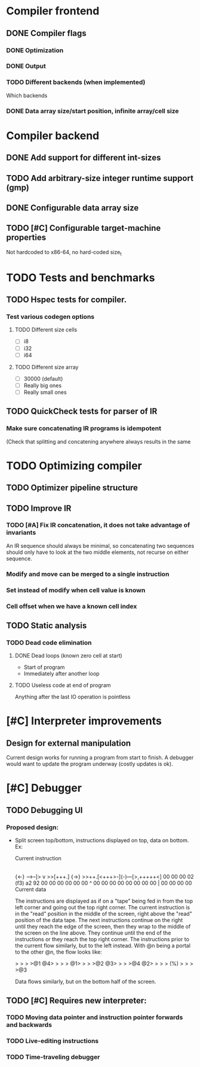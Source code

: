 #+TAGS TODO | IN-PROGRESS | DONE | WONTFIX

* Compiler frontend
** DONE Compiler flags
*** DONE Optimization
*** DONE Output
*** TODO Different backends (when implemented)
    Which backends
*** DONE Data array size/start position, infinite array/cell size
* Compiler backend
** DONE Add support for different int-sizes
** TODO Add arbitrary-size integer runtime support (gmp)
** DONE Configurable data array size
** TODO [#C] Configurable target-machine properties
   Not hardcoded to x86-64, no hard-coded size_t
* TODO Tests and benchmarks
** TODO Hspec tests for compiler.
*** Test various codegen options
**** TODO Different size cells
     - [ ] i8 
     - [ ] i32
     - [ ] i64
**** TODO Different size array
     - [ ] 30000 (default)
     - [ ] Really big ones
     - [ ] Really small ones
** TODO QuickCheck tests for parser of IR
*** Make sure concatenating IR programs is idempotent
    (Check that splitting and concatening anywhere always results in
    the same
* TODO Optimizing compiler 
** TODO Optimizer pipeline structure
** TODO Improve IR
*** TODO [#A] Fix IR concatenation, it does not take advantage of invariants
    An IR sequence should always be minimal, so concatenating two
    sequences should only have to look at the two middle elements, not
    recurse on either sequence.
*** Modify and move can be merged to a single instruction
*** Set instead of modify when cell value is known
*** Cell offset when we have a known cell index
** TODO Static analysis
*** TODO Dead code elimination
**** DONE Dead loops (known zero cell at start)
     - Start of program
     - Immediately after another loop
**** TODO Useless code at end of program
     Anything after the last IO operation is pointless
* [#C] Interpreter improvements
** Design for external manipulation
   Current design works for running a program from start to finish.
   A debugger would want to update the program underway (costly
   updates is ok).
   
* [#C] Debugger
** TODO Debugging UI
*** Proposed design:
    - Split screen top/bottom, instructions displayed on top, data on
      bottom. Ex:

            Current instruction
                    |
      {<-}  -->--]> v >>[+++.] {->}
      >>++.[<+++>-](-)---[>,+++++<]
      00 00 00 02 (f3) a2 92 00 00
      00 00 00 00  ^   00 00 00 00
      00 00 00 00  |   00 00 00 00
             Current data

      The instructions are displayed as if on a "tape" being fed in
      from the top left corner and going out the top right corner.
      The current instruction is in the "read" position in the middle
      of the screen, right above the "read" position of the data
      tape. The next instructions continue on the right until they
      reach the edge of the screen, then they wrap to the middle of
      the screen on the line above. They continue until the end of the
      instructions or they reach the top right corner. The
      instructions prior to the current flow similarly, but to the
      left instead. With @n being a portal to the other @n, the flow
      looks like:

        >  >  >  >@1 @4>  >  >  >
      @1>  >  >  >@2 @3>  >  >  >@4
      @2>  >  >  > (%) >  >  >  >@3

      Data flows similarly, but on the bottom half of the screen.

** TODO [#C] Requires new interpreter:
*** TODO Moving data pointer and instruction pointer forwards and backwards
*** TODO Live-editing instructions
*** TODO Time-traveling debugger
